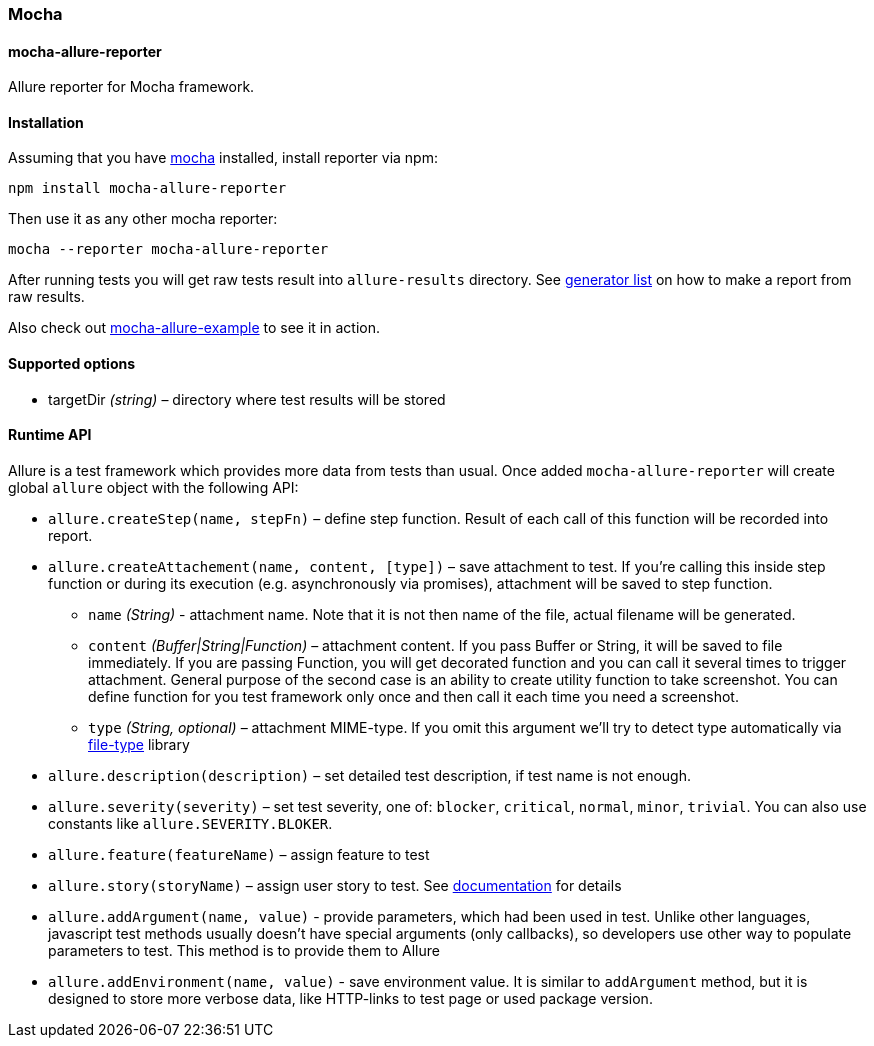 === Mocha
:icons: font
:page-layout: docs
:page-version: 1.4
:page-product: allure
:source-highlighter: coderay

==== mocha-allure-reporter
Allure reporter for Mocha framework.

==== Installation
Assuming that you have http://mochajs.org/[mocha] installed, install reporter via npm:

[source, bash]
----
npm install mocha-allure-reporter
----

Then use it as any other mocha reporter:

[source, bash]
----
mocha --reporter mocha-allure-reporter
----

After running tests you will get raw tests result into `allure-results` directory.
See https://github.com/allure-framework/allure-core/wiki#generating-a-report[generator list] on how to make a report from raw results.

Also check out https://github.com/allure-examples/mocha-allure-example[mocha-allure-example] to see it in action.

==== Supported options
* targetDir _(string)_ – directory where test results will be stored

==== Runtime API
Allure is a test framework which provides more data from tests than usual.
Once added `mocha-allure-reporter` will create global `allure` object with the following API:

* `allure.createStep(name, stepFn)` – define step function. Result of each call of this function will
be recorded into report.
* `allure.createAttachement(name, content, [type])` – save attachment to test. If you're calling this
 inside step function or during its execution (e.g. asynchronously via promises), attachment will be saved to step function.
  - `name` _(String)_ - attachment name. Note that it is not then name of the file, actual filename
  will be generated.
  - `content` _(Buffer|String|Function)_ – attachment content. If you pass Buffer or String,
  it will be saved to file immediately. If you are passing Function, you will get decorated function and
   you can call it several times to trigger attachment. General purpose of the second case is an ability
    to create utility function to take screenshot. You can define function for you test framework only once
     and then call it each time you need a screenshot.
  - `type` _(String, optional)_ – attachment MIME-type. If you omit this argument we'll try to detect type
   automatically via https://github.com/sindresorhus/file-type[file-type] library
* `allure.description(description)` – set detailed test description, if test name is not enough.
* `allure.severity(severity)` – set test severity, one of: `blocker`, `critical`, `normal`, `minor`, `trivial`.
You can also use constants like `allure.SEVERITY.BLOKER`.
* `allure.feature(featureName)` – assign feature to test
* `allure.story(storyName)` – assign user story to test. See
https://github.com/allure-framework/allure-core/wiki/Features-and-Stories[documentation] for details
* `allure.addArgument(name, value)` - provide parameters, which had been used in test. Unlike other languages,
javascript test methods usually doesn't have special arguments (only callbacks), so developers use other way
to populate parameters to test. This method is to provide them to Allure
* `allure.addEnvironment(name, value)` - save environment value. It is similar to `addArgument` method, but it is
 designed to store more verbose data, like HTTP-links to test page or used package version.